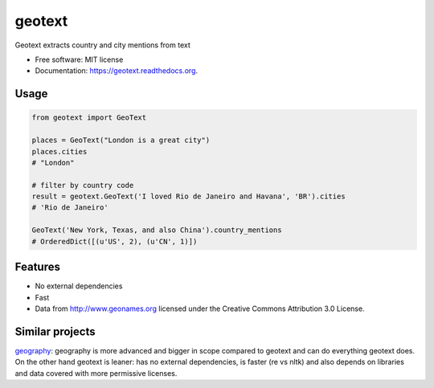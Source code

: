 ===============================
geotext
===============================

.. image:: https://img.shields.io/pypi/v/geotext.svg
        :target: https://pypi.python.org/pypi/geotext

.. image:: https://img.shields.io/pypi/pyversions/geotext.svg
        :target: https://pypi.python.org/pypi/geotext
        
.. image:: https://travis-ci.org/elyase/geotext.png?branch=master
        :target: https://travis-ci.org/elyase/geotext


Geotext extracts country and city mentions from text

* Free software: MIT license
* Documentation: https://geotext.readthedocs.org.

Usage
-----
.. code-block:: python

        from geotext import GeoText
        
        places = GeoText("London is a great city")
        places.cities
        # "London"

        # filter by country code
        result = geotext.GeoText('I loved Rio de Janeiro and Havana', 'BR').cities
        # 'Rio de Janeiro'
        
        GeoText('New York, Texas, and also China').country_mentions
        # OrderedDict([(u'US', 2), (u'CN', 1)])

Features
--------
- No external dependencies
- Fast
- Data from http://www.geonames.org licensed under the Creative Commons Attribution 3.0 License.

Similar projects
----------------
`geography
<https://github.com/ushahidi/geograpy>`_: geography is more advanced and bigger in scope compared to geotext and can do everything geotext does. On the other hand geotext is leaner: has no external dependencies, is faster (re vs nltk) and also depends on libraries and data covered with more permissive licenses.
